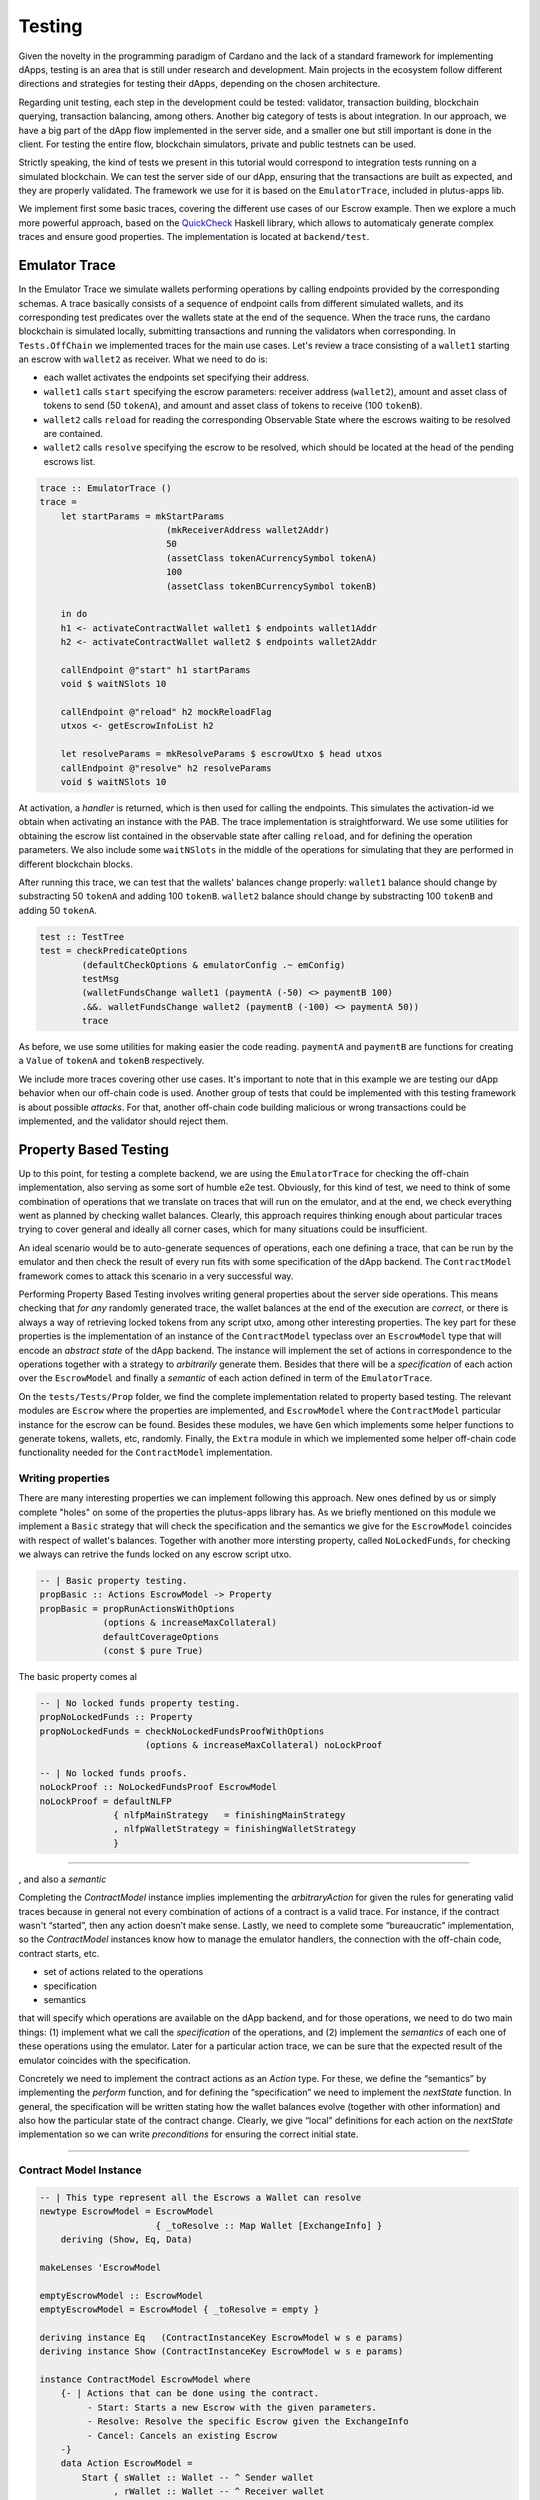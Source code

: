 Testing
=======

Given the novelty in the programming paradigm of Cardano and the lack of a standard
framework for implementing dApps, testing is an area that is still under research
and development. Main projects in the ecosystem follow different
directions and strategies for testing their dApps, depending on the chosen architecture.

Regarding unit testing, each step in the development could be tested:
validator, transaction building, blockchain querying, transaction
balancing, among others.
Another big category of tests is about integration. In our approach, we have a big part
of the dApp flow implemented in the server side, and a smaller one but still important
is done in the client.
For testing the entire flow, blockchain simulators, private and public testnets can be used.

Strictly speaking, the kind of tests we present in this tutorial would
correspond to integration tests running on a simulated blockchain. We can test
the server side of our dApp, ensuring that the transactions are built as expected, and they
are properly validated.
The framework we use for it is based on the ``EmulatorTrace``, included in plutus-apps lib.

We implement first some basic traces, covering the different use cases of our Escrow example.
Then we explore a much more powerful approach, based on the `QuickCheck <https://www.cse.chalmers.se/~rjmh/QuickCheck>`_
Haskell library, which allows to automaticaly generate complex traces and ensure good properties.
The implementation is located at ``backend/test``.

Emulator Trace
--------------

In the Emulator Trace we simulate wallets performing operations by calling endpoints
provided by the corresponding schemas. A trace basically consists of a sequence of endpoint
calls from different simulated wallets, and its corresponding test predicates over the
wallets state at the end of the sequence.
When the trace runs, the cardano blockchain is simulated locally, submitting transactions
and running the validators when corresponding.
In ``Tests.OffChain`` we implemented traces for the main use cases. Let's review a trace consisting of
a ``wallet1`` starting an escrow with ``wallet2`` as receiver. What we need to do is:

- each wallet activates the endpoints set specifying their address.
- ``wallet1`` calls ``start`` specifying the escrow parameters: receiver address (``wallet2``),
  amount and asset class of tokens to send (50 ``tokenA``),
  and amount and asset class of tokens to receive (100 ``tokenB``).
- ``wallet2`` calls ``reload`` for reading the corresponding Observable State where the
  escrows waiting to be resolved are contained.
- ``wallet2`` calls ``resolve`` specifying the escrow to be resolved, which should
  be located at the head of the pending escrows list.

.. code:: Haskell

  trace :: EmulatorTrace ()
  trace =
      let startParams = mkStartParams
                          (mkReceiverAddress wallet2Addr)
                          50
                          (assetClass tokenACurrencySymbol tokenA)
                          100
                          (assetClass tokenBCurrencySymbol tokenB)

      in do
      h1 <- activateContractWallet wallet1 $ endpoints wallet1Addr
      h2 <- activateContractWallet wallet2 $ endpoints wallet2Addr

      callEndpoint @"start" h1 startParams
      void $ waitNSlots 10

      callEndpoint @"reload" h2 mockReloadFlag
      utxos <- getEscrowInfoList h2

      let resolveParams = mkResolveParams $ escrowUtxo $ head utxos
      callEndpoint @"resolve" h2 resolveParams
      void $ waitNSlots 10

At activation, a *handler* is returned, which is then used for calling the endpoints. This
simulates the activation-id we obtain when activating an instance with the PAB.
The trace implementation is straightforward. We use some utilities for obtaining
the escrow list contained in the observable state after calling ``reload``, and for
defining the operation parameters.
We also include some ``waitNSlots`` in the middle of the operations for simulating that
they are performed in different blockchain blocks.

After running this trace, we can test that the wallets' balances change properly:
``wallet1`` balance should change by substracting 50 ``tokenA`` and adding 100 ``tokenB``.
``wallet2`` balance should change by substracting 100 ``tokenB`` and adding 50 ``tokenA``.

.. code:: Haskell

  test :: TestTree
  test = checkPredicateOptions
          (defaultCheckOptions & emulatorConfig .~ emConfig)
          testMsg
          (walletFundsChange wallet1 (paymentA (-50) <> paymentB 100)
          .&&. walletFundsChange wallet2 (paymentB (-100) <> paymentA 50))
          trace

As before, we use some utilities for making easier the code reading. ``paymentA`` and
``paymentB`` are functions for creating a ``Value`` of ``tokenA`` and ``tokenB`` respectively.

We include more traces covering other use cases. It's important to note that in this example
we are testing our dApp behavior when our off-chain code is used. Another group of tests that
could be implemented with this testing framework is about possible *attacks*. For that, another
off-chain code building malicious or wrong transactions could be implemented, and the validator
should reject them.

Property Based Testing
----------------------

Up to this point, for testing a complete backend, we are using the ``EmulatorTrace``
for checking the off-chain implementation, also serving as some sort of humble e2e
test. Obviously, for this kind of test, we need to think of some combination of
operations that we translate on traces that will run on the emulator, and at the end,
we check everything went as planned by checking wallet balances. Clearly, this
approach requires thinking enough about particular traces trying to cover general
and ideally all corner cases, which for many situations could be insufficient.

An ideal scenario would be to auto-generate sequences of operations, each one
defining a trace, that can be run by the emulator and then check the result
of every run fits with some specification of the dApp backend. The ``ContractModel``
framework comes to attack this scenario in a very successful way.

Performing Property Based Testing involves writing general properties about the
server side operations. This means checking that `for any` randomly generated trace,
the wallet balances at the end of the execution are `correct`, or there is always a
way of retrieving locked tokens from any script utxo, among other interesting properties.
The key part for these properties is the implementation of an instance of the
``ContractModel`` typeclass over an ``EscrowModel`` type that will encode an
`abstract state` of the dApp backend. The instance will implement the set of actions
in correspondence to the operations together with a strategy to `arbitrarily` generate
them. Besides that there will be a `specification` of each action over the ``EscrowModel``
and finally a `semantic` of each action defined in term of the ``EmulatorTrace``.

On the ``tests/Tests/Prop`` folder, we find the complete implementation related
to property based testing. The relevant modules are ``Escrow`` where the properties
are implemented, and ``EscrowModel`` where the ``ContractModel`` particular instance
for the escrow can be found. Besides these modules, we have ``Gen`` which implements
some helper functions to generate tokens, wallets, etc, randomly. Finally, the
``Extra`` module in which we implemented some helper off-chain code functionality
needed for the ``ContractModel`` implementation.

Writing properties
~~~~~~~~~~~~~~~~~~

There are many interesting properties we can implement following this approach.
New ones defined by us or simply complete "holes" on some of the properties the
plutus-apps library has. As we briefly mentioned on this module we implement
a ``Basic`` strategy that will check the specification and the semantics we give
for the ``EscrowModel`` coincides with respect of wallet's balances. Together
with another more intersting property, called ``NoLockedFunds``, for checking we
always can retrive the funds locked on any escrow script utxo.

.. code:: Haskell

   -- | Basic property testing.
   propBasic :: Actions EscrowModel -> Property
   propBasic = propRunActionsWithOptions
               (options & increaseMaxCollateral)
               defaultCoverageOptions
               (const $ pure True)

The basic property comes al

.. code:: Haskell

   -- | No locked funds property testing.
   propNoLockedFunds :: Property
   propNoLockedFunds = checkNoLockedFundsProofWithOptions
                       (options & increaseMaxCollateral) noLockProof

   -- | No locked funds proofs.
   noLockProof :: NoLockedFundsProof EscrowModel
   noLockProof = defaultNLFP
                 { nlfpMainStrategy   = finishingMainStrategy
                 , nlfpWalletStrategy = finishingWalletStrategy
                 }

####

, and also a `semantic`

Completing the `ContractModel` instance implies implementing the
`arbitraryAction` for given the rules for generating valid traces
because in general not every combination of actions of a contract is a
valid trace. For instance, if the contract wasn't “started”, then any
action doesn’t make sense. Lastly, we need to complete some
“bureaucratic” implementation, so the `ContractModel` instances know
how to manage the emulator handlers, the connection with the off-chain
code, contract starts, etc.


- set of actions related to the operations
- specification
- semantics

that will specify which operations are available on the dApp backend,
and for those operations, we need to do two main things: (1) implement what we call the `specification`
of the operations, and (2) implement the `semantics` of each one of these operations
using the emulator.
Later for a particular action trace, we can be sure that the expected result of
the emulator coincides with the specification.


Concretely we need to implement the contract actions as an `Action`
type. For these, we define the “semantics” by implementing the
`perform` function, and for defining the “specification” we need to
implement the `nextState` function. In general, the specification will
be written stating how the wallet balances evolve (together with other
information) and also how the particular state of the contract
change. Clearly, we give “local” definitions for each action on the
`nextState` implementation so we can write `preconditions` for
ensuring the correct initial state.


#######################


Contract Model Instance
~~~~~~~~~~~~~~~~~~~~~~~

.. code:: Haskell

   -- | This type represent all the Escrows a Wallet can resolve
   newtype EscrowModel = EscrowModel
                         { _toResolve :: Map Wallet [ExchangeInfo] }
       deriving (Show, Eq, Data)

   makeLenses 'EscrowModel

   emptyEscrowModel :: EscrowModel
   emptyEscrowModel = EscrowModel { _toResolve = empty }

   deriving instance Eq   (ContractInstanceKey EscrowModel w s e params)
   deriving instance Show (ContractInstanceKey EscrowModel w s e params)

   instance ContractModel EscrowModel where
       {- | Actions that can be done using the contract.
            - Start: Starts a new Escrow with the given parameters.
            - Resolve: Resolve the specific Escrow given the ExchangeInfo
            - Cancel: Cancels an existing Escrow
       -}
       data Action EscrowModel =
           Start { sWallet :: Wallet -- ^ Sender wallet
                 , rWallet :: Wallet -- ^ Receiver wallet
                 , sPay    :: (AssetClass, Integer)
                 -- ^ AssetClass and amount of the send Asset
                 , rPay    :: (AssetClass, Integer)
                 -- ^ AssetClass and amount of the receive Asset
                 }
           | Resolve { rWallet :: Wallet     -- ^ Receiver wallet
                     , eInfo :: ExchangeInfo -- ^ Exchange information
                     }
           | Cancel { rWallet :: Wallet     -- ^ Receiver wallet
                    , eInfo :: ExchangeInfo -- ^ Exchange information
                    }
           deriving (Eq, Show, Data)

       {- | Two kinds of handlers, the standard related to the Escrow dApp, and
            one that allows the wallet to lookup for specific escrows to cancel.
       -}
       data ContractInstanceKey EscrowModel w s e params where
           UserH :: Wallet
                 -> ContractInstanceKey EscrowModel (Last [UtxoEscrowInfo])
                                        EscrowSchema Text ()
           LookupH :: Wallet
                   -> ContractInstanceKey EscrowModel (Last [UtxoEscrowInfo])
                                          LookupSchema Text ()

       initialInstances = []

       instanceWallet (UserH w)   = w
       instanceWallet (LookupH w) = w

       instanceContract _ (UserH w)   _ = endpoints $ mockWAddress w
       instanceContract _ (LookupH _) _ = lookupEndpoint

       initialState   = emptyEscrowModel
       startInstances = eStartInstances

       -- | Arbitrary escrow model actions.
       arbitraryAction = eArbitraryAction

       precondition = ePrecondition

       -- | Escrow model specification.
       nextState = escrowSpecification
       -- | Escrow semantics using the emulator.
       perform   = escrowSemantics

       shrinkAction = eShrinkAction
       monitoring = eMonitoring
